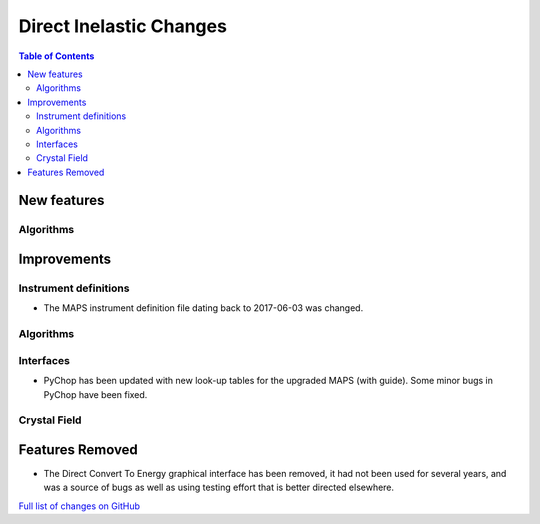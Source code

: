 ========================
Direct Inelastic Changes
========================

.. contents:: Table of Contents
   :local:

New features
------------

Algorithms
##########

Improvements
------------

Instrument definitions
######################

* The MAPS instrument definition file dating back to 2017-06-03 was changed.

Algorithms
##########

Interfaces
##########

* PyChop has been updated with new look-up tables for the upgraded MAPS (with guide). Some minor bugs in PyChop have been fixed.


Crystal Field
#############

Features Removed
----------------

* The Direct Convert To Energy graphical interface has been removed, it had not been used for several years, and was a source of bugs as well as using testing effort that is better directed elsewhere.

`Full list of changes on GitHub <http://github.com/mantidproject/mantid/pulls?q=is%3Apr+milestone%3A%22Release+3.12%22+is%3Amerged+label%3A%22Component%3A+Direct+Inelastic%22>`_
